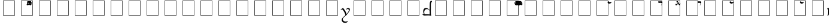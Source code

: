SplineFontDB: 3.0
FontName: TengwarFormalA12b
FullName: Tengwar Formal A
FamilyName: Tengwar Formal A
Weight: Book
Copyright: 2005 - Michal "miszka" Nowakowski *freeware*
Version: 1.2b
ItalicAngle: 0
UnderlinePosition: -133
UnderlineWidth: 20
Ascent: 1290
Descent: 758
LayerCount: 2
Layer: 0 1 "Warstwa t+AUIA-a"  1
Layer: 1 1 "Plan pierwszy"  0
NeedsXUIDChange: 1
XUID: [1021 134 475744448 5096305]
FSType: 0
OS2Version: 0
OS2_WeightWidthSlopeOnly: 0
OS2_UseTypoMetrics: 0
CreationTime: 1252786451
ModificationTime: 1252786519
PfmFamily: 81
TTFWeight: 400
TTFWidth: 5
LineGap: 0
VLineGap: 0
Panose: 0 0 4 0 0 0 0 0 0 0
OS2TypoAscent: 0
OS2TypoAOffset: 1
OS2TypoDescent: 0
OS2TypoDOffset: 1
OS2TypoLinegap: 0
OS2WinAscent: 41
OS2WinAOffset: 1
OS2WinDescent: -6
OS2WinDOffset: 1
HheadAscent: 83
HheadAOffset: 1
HheadDescent: 12
HheadDOffset: 1
OS2SubXSize: 1433
OS2SubYSize: 1329
OS2SubXOff: 0
OS2SubYOff: 292
OS2SupXSize: 1433
OS2SupYSize: 1329
OS2SupXOff: 0
OS2SupYOff: 927
OS2StrikeYSize: 100
OS2StrikeYPos: 528
OS2Vendor: 'PfEd'
DEI: 91125
TtTable: prep
MPPEM
PUSHW_1
 3
LT
IF
PUSHB_2
 1
 1
INSTCTRL
EIF
PUSHW_1
 511
SCANCTRL
PUSHB_1
 1
SCVTCI
EndTTInstrs
LangName: 1033 "" "" "Regular" "FontTengwarFormal1A2c" "" "1.2c" "" "" "" "Micha+AUIA Nowakowski" "" "" "http://tengwarformal.limes.com.pl" "" "http://scripts.sil.org/OFL" 
Encoding: win
UnicodeInterp: none
NameList: Adobe Glyph List
DisplaySize: -24
AntiAlias: 1
FitToEm: 1
WinInfo: 16 16 15
BeginChars: 256 225

StartChar: .notdef
Encoding: 0 -1 0
AltUni2: 000000.ffffffff.0
Width: 1533
Flags: MW
TtInstrs:
NPUSHB
 9
 6
 2
 4
 0
 6
 2
 9
 4
 0
MDAP[rnd]
MDRP[min,rnd,black]
MDAP[rnd]
MDRP[rp0,min,rnd,white]
MDRP[min,rnd,black]
SVTCA[y-axis]
MDAP[rnd]
MDRP[min,rnd,black]
MDAP[rnd]
MDRP[min,rnd,black]
IUP[x]
IUP[y]
EndTTInstrs
LayerCount: 2
Fore
SplineSet
256 0 m 1,0,-1
 256 1280 l 1,1,-1
 1280 1280 l 1,2,-1
 1280 0 l 1,3,-1
 256 0 l 1,0,-1
289 33 m 1,4,-1
 1247 33 l 1,5,-1
 1247 1247 l 1,6,-1
 289 1247 l 1,7,-1
 289 33 l 1,4,-1
EndSplineSet
EndChar

StartChar: space
Encoding: 32 32 1
Width: 452
Flags: MW
LayerCount: 2
EndChar

StartChar: numbersign
Encoding: 35 35 2
Width: 0
Flags: MW
LayerCount: 2
Fore
SplineSet
-551 1243 m 0,0,1
 -477 1243 -477 1243 -427 1189 c 0,2,3
 -387 1145 -387 1145 -387 1085 c 0,4,5
 -387 990 -387 990 -472 934 c 0,6,7
 -527 897 -527 897 -588 897 c 0,8,9
 -663 897 -663 897 -711 965 c 0,10,11
 -745 1013 -745 1013 -745 1069 c 0,12,13
 -745 1139 -745 1139 -683 1193 c 0,14,15
 -626 1243 -626 1243 -551 1243 c 0,0,1
-594 1200 m 0,8,9
 -638 1200 -638 1200 -660 1161 c 0,10,11
 -672 1141 -672 1141 -672 1116 c 0,12,13
 -672 1058 -672 1058 -629 1004 c 0,14,15
 -592 958 -592 958 -549 958 c 0,16,17
 -502 958 -502 958 -481 997 c 0,18,19
 -471 1014 -471 1014 -471 1036 c 0,20,21
 -471 1114 -471 1114 -525 1167 c 0,22,23
 -559 1200 -559 1200 -594 1200 c 0,8,9
EndSplineSet
EndChar

StartChar: dollar
Encoding: 36 36 3
Width: 0
Flags: MW
LayerCount: 2
Fore
SplineSet
-442 1032 m 0,0,1
 -442 1090 -442 1090 -555 1090 c 129,-1,0
 -619 1084 -619 1084 -690 1083 c 0,1,2
 -739 1083 -739 1083 -739 1149 c 0,3,4
 -739 1235 -739 1235 -674 1282 c 1,5,6
 -682 1258 -682 1258 -682 1239 c 0,7,8
 -682 1210 -682 1210 -643 1210 c 1,9,-1
 -525 1217 l 1,10,-1
 -518 1217 l 2,11,12
 -428 1217 -428 1217 -403 1190 c 0,13,14
 -383 1168 -383 1168 -383 1120 c 0,15,16
 -383 1046 -383 1046 -434 944 c 0,17,18
 -474 865 -474 865 -512 844 c 1,19,20
 -448 944 -448 944 -442 1021 c 0,21,22
 -442 1027 -442 1027 -442 1032 c 0,0,1
EndSplineSet
EndChar

StartChar: percent
Encoding: 37 37 4
Width: 0
Flags: MW
LayerCount: 2
Fore
SplineSet
-575 1032 m 1,0,1
 -628 933 -628 933 -662 902 c 0,2,3
 -694 872 -694 872 -725 872 c 0,4,5
 -767 872 -767 872 -785 910 c 0,6,7
 -791 922 -791 922 -791 934 c 0,8,9
 -791 975 -791 975 -742 1016 c 0,10,11
 -733 1024 -733 1024 -731 1024 c 0,12,13
 -728 1024 -728 1024 -725 1001 c 0,14,15
 -719 961 -719 961 -688 961 c 0,16,17
 -656 961 -656 961 -631 1015 c 0,18,19
 -623 1031 -623 1031 -602 1083 c 1,20,21
 -640 1146 -640 1146 -651 1157 c 0,22,23
 -664 1171 -664 1171 -674 1171 c 0,24,25
 -683 1171 -683 1171 -704 1149 c 0,26,27
 -714 1139 -714 1139 -719 1139 c 0,28,29
 -728 1139 -728 1139 -731 1153 c 1,30,31
 -731 1176 -731 1176 -688 1216 c 0,32,33
 -652 1249 -652 1249 -629 1249 c 0,34,35
 -598 1249 -598 1249 -540 1138 c 2,36,-1
 -476 1015 l 1,37,38
 -448 967 -448 967 -432 967 c 0,39,40
 -417 967 -417 967 -396 1013 c 0,41,42
 -383 1042 -383 1042 -377 1042 c 0,43,44
 -369 1042 -369 1042 -369 1016 c 0,45,46
 -369 966 -369 966 -403 916 c 0,47,48
 -427 883 -427 883 -449 883 c 0,49,50
 -485 883 -485 883 -527 951 c 2,51,-1
 -575 1032 l 1,0,1
EndSplineSet
EndChar

StartChar: seven
Encoding: 55 55 5
Width: 806
Flags: MW
LayerCount: 2
Fore
SplineSet
166 637 m 0,0,1
 181 637 181 637 199 621 c 1,2,3
 342 440 342 440 398 321 c 0,4,5
 439 237 439 237 471 123 c 1,6,7
 670 333 670 333 670 459 c 0,8,9
 670 522 670 522 607 546 c 0,10,11
 583 555 583 555 555 555 c 0,12,13
 507 555 507 555 458 515 c 0,14,15
 432 494 432 494 422 494 c 0,16,17
 412 494 412 494 406 506 c 1,18,19
 406 519 406 519 454 563 c 0,20,21
 537 639 537 639 598 639 c 0,22,23
 675 639 675 639 704 624 c 0,24,25
 758 597 758 597 758 506 c 1,26,27
 752 400 752 400 587 184 c 0,28,29
 496 64 496 64 430 4 c 0,30,31
 415 -10 415 -10 297 -109 c 0,32,33
 194 -196 194 -196 165 -254 c 0,34,35
 147 -289 147 -289 147 -324 c 0,36,37
 147 -374 147 -374 189 -429 c 0,38,39
 262 -526 262 -526 406 -526 c 0,40,41
 485 -526 485 -526 564 -478 c 0,42,43
 584 -465 584 -465 590 -465 c 0,44,45
 594 -465 594 -465 594 -469 c 0,46,47
 594 -482 594 -482 566 -522 c 0,48,49
 492 -630 492 -630 370 -637 c 0,50,-1
 356 -637 l 0,51,52
 215 -637 215 -637 128 -546 c 0,53,54
 59 -474 59 -474 59 -379 c 0,55,56
 59 -249 59 -249 216 -113 c 1,57,-1
 344 -8 l 1,58,59
 371 17 371 17 371 31 c 0,60,61
 371 117 371 117 278 289 c 0,62,63
 195 441 195 441 129 499 c 0,64,65
 105 520 105 520 90 520 c 0,66,67
 71 520 71 520 29 492 c 0,68,69
 3 475 3 475 -10 475 c 0,70,71
 -26 475 -26 475 -30 488 c 0,72,73
 -31 490 -31 490 -31 492 c 0,74,75
 -31 504 -31 504 48 566 c 0,76,77
 140 637 140 637 166 637 c 0,0,1
EndSplineSet
EndChar

StartChar: less
Encoding: 60 60 6
Width: 806
Flags: MW
LayerCount: 2
Fore
SplineSet
313 645 m 0,0,1
 451 645 451 645 625 471 c 1,11,12
 625 1013 625 1013 641 1098 c 0,13,14
 657 1192 657 1192 701 1240 c 0,15,16
 728 1270 728 1270 760 1270 c 0,17,18
 791 1270 791 1270 811 1213 c 0,19,20
 819 1191 819 1191 819 1176 c 0,21,22
 819 1151 819 1151 803 1149 c 2,23,-1
 788 1149 l 2,24,25
 731 1149 731 1149 725 870 c 1,26,27
 727 663 727 663 722 286 c 0,28,29
 720 132 720 132 752 -27 c 0,30,31
 755 -44 755 -44 700 -23 c 0,32,33
 599 13 599 13 418 3 c 0,34,35
 231 -7 231 -7 220 -7 c 0,36,37
 190 -7 190 -7 164 -6 c 0,38,39
 91 -0 91 -0 16 82 c 0,40,41
 -21 123 -21 123 9 121 c 0,42,43
 14 121 14 121 23 119 c 0,44,45
 82 105 82 105 135 100 c 1,46,47
 72 253 72 253 72 352 c 0,48,49
 72 548 72 548 189 615 c 0,50,51
 241 645 241 645 313 645 c 0,0,1
627 84 m 1,0,1
 623 122 623 122 626 215 c 0,2,3
 629 297 629 297 621 401 c 1,4,5
 621 424 621 424 581 466 c 0,6,7
 501 549 501 549 387 549 c 0,8,9
 267 549 267 549 203 454 c 0,10,11
 158 387 158 387 158 293 c 0,12,13
 158 232 158 232 186 100 c 1,14,15
 587 103 587 103 627 84 c 1,0,1
EndSplineSet
EndChar

StartChar: B
Encoding: 66 66 7
Width: 0
Flags: MW
LayerCount: 2
Fore
Refer: 4 37 N 1 0 0 1 440 0 2
EndChar

StartChar: C
Encoding: 67 67 8
Width: 0
Flags: MW
LayerCount: 2
Fore
Refer: 2 35 N 1 0 0 1 410 0 2
EndChar

StartChar: D
Encoding: 68 68 9
Width: 0
Flags: MW
LayerCount: 2
Fore
Refer: 2 35 N 1 0 0 1 242 0 2
EndChar

StartChar: E
Encoding: 69 69 10
Width: 0
Flags: MW
LayerCount: 2
Fore
Refer: 2 35 N 1 0 0 1 131 0 2
EndChar

StartChar: F
Encoding: 70 70 11
Width: 0
Flags: MW
LayerCount: 2
Fore
Refer: 3 36 N 1 0 0 1 217 0 2
EndChar

StartChar: G
Encoding: 71 71 12
Width: 0
Flags: MW
LayerCount: 2
Fore
Refer: 4 37 N 1 0 0 1 254 0 2
EndChar

StartChar: H
Encoding: 72 72 13
Width: 0
Flags: MW
LayerCount: 2
Fore
Refer: 19 94 N 1 0 0 1 256 0 2
EndChar

StartChar: N
Encoding: 78 78 14
Width: 0
Flags: MW
LayerCount: 2
Fore
Refer: 19 94 N 1 0 0 1 438 0 2
EndChar

StartChar: R
Encoding: 82 82 15
Width: 0
Flags: MW
LayerCount: 2
Fore
Refer: 3 36 N 1 0 0 1 139 0 2
EndChar

StartChar: T
Encoding: 84 84 16
Width: 0
Flags: MW
LayerCount: 2
Fore
Refer: 4 37 N 1 0 0 1 129 0 2
EndChar

StartChar: V
Encoding: 86 86 17
Width: 0
Flags: MW
LayerCount: 2
Fore
SplineSet
-260 1083 m 2,0,1
 -309 1083 -309 1083 -309 1149 c 0,2,3
 -309 1235 -309 1235 -244 1282 c 1,4,5
 -252 1258 -252 1258 -252 1239 c 0,6,7
 -252 1210 -252 1210 -213 1210 c 1,8,-1
 -99 1217 l 1,9,-1
 -98 1217 l 2,10,11
 -24 1217 -24 1217 -5 1182 c 0,12,13
 6 1161 6 1161 6 1120 c 0,14,15
 6 1045 6 1045 -45 944 c 0,16,17
 -84 865 -84 865 -123 844 c 1,0,1
 -83 899 -83 899 -62 975 c 0,2,3
 -53 1008 -53 1008 -53 1032 c 0,4,5
 -53 1087 -53 1087 -127 1087 c 1,6,-1
 -256 1083 l 1,7,-1
 -260 1083 l 2,0,1
EndSplineSet
EndChar

StartChar: Y
Encoding: 89 89 18
Width: 0
Flags: MW
LayerCount: 2
Fore
Refer: 19 94 N 1 0 0 1 131 0 2
EndChar

StartChar: asciicircum
Encoding: 94 94 19
Width: 0
Flags: MW
LayerCount: 2
Fore
SplineSet
-432 1174 m 0,0,1
 -424 1174 -424 1174 -420 1159 c 1,2,3
 -420 1144 -420 1144 -455 1103 c 0,4,5
 -528 1020 -528 1020 -608 1020 c 0,6,7
 -689 1020 -689 1020 -750 1094 c 0,8,9
 -778 1127 -778 1127 -778 1143 c 0,10,11
 -778 1175 -778 1175 -743 1203 c 0,12,13
 -724 1219 -724 1219 -707 1219 c 0,14,15
 -691 1219 -691 1219 -663 1191 c 0,16,17
 -616 1145 -616 1145 -567 1145 c 0,18,19
 -544 1145 -544 1145 -459 1168 c 0,20,21
 -439 1174 -439 1174 -432 1174 c 0,0,1
EndSplineSet
EndChar

StartChar: grave
Encoding: 96 96 20
Width: 274
VWidth: 1000
Flags: MW
LayerCount: 2
Fore
SplineSet
102 322 m 0,0,1
 104 469 104 469 103 477 c 0,2,3
 99 529 99 529 69 549 c 0,4,5
 59 555 59 555 45 561 c 1,6,7
 18 559 18 559 57 612 c 0,8,9
 116 694 116 694 175 634 c 0,10,11
 190 618 190 618 193 608 c 0,12,13
 200 581 200 581 197 483 c 1,14,15
 208 215 208 215 196 115 c 0,16,17
 195 113 195 113 195 111 c 0,18,19
 184 46 184 46 63 -31 c 1,20,21
 55 -34 55 -34 55 -25 c 1,22,23
 92 47 92 47 98 118 c 0,24,25
 100 146 100 146 102 322 c 0,0,1
EndSplineSet
EndChar

StartChar: u
Encoding: 117 117 21
Width: 806
Flags: MW
LayerCount: 2
Fore
SplineSet
41 -127 m 1,0,1
 8 -123 8 -123 8 -109 c 0,2,3
 8 2 8 2 302 218 c 0,4,5
 309 223 309 223 311 225 c 1,0,1
 298 260 298 260 236 359 c 0,2,3
 135 520 135 520 90 520 c 0,4,5
 71 520 71 520 29 492 c 0,6,7
 3 475 3 475 -10 475 c 0,8,9
 -26 475 -26 475 -30 488 c 0,10,11
 -31 490 -31 490 -31 492 c 0,12,13
 -31 504 -31 504 48 566 c 0,14,15
 140 637 140 637 166 637 c 0,16,17
 181 637 181 637 199 621 c 1,18,19
 342 440 342 440 398 321 c 0,20,21
 439 237 439 237 471 123 c 1,22,23
 670 333 670 333 670 459 c 0,24,25
 670 522 670 522 607 546 c 0,26,27
 583 555 583 555 555 555 c 0,28,29
 507 555 507 555 458 515 c 0,30,31
 432 494 432 494 422 494 c 0,32,33
 412 494 412 494 406 506 c 1,34,35
 406 519 406 519 454 563 c 0,36,37
 537 639 537 639 598 639 c 0,38,39
 675 639 675 639 704 624 c 0,40,41
 758 597 758 597 758 506 c 1,42,43
 752 400 752 400 587 184 c 0,44,45
 496 64 496 64 430 4 c 0,46,47
 415 -10 415 -10 297 -109 c 0,48,49
 194 -196 194 -196 165 -254 c 0,50,51
 147 -289 147 -289 147 -324 c 0,52,53
 147 -374 147 -374 189 -429 c 0,54,55
 262 -526 262 -526 406 -526 c 0,56,57
 485 -526 485 -526 564 -478 c 0,58,59
 584 -465 584 -465 590 -465 c 0,60,61
 594 -465 594 -465 594 -469 c 0,62,63
 594 -482 594 -482 566 -522 c 0,64,65
 492 -630 492 -630 370 -637 c 0,66,-1
 356 -637 l 0,67,68
 215 -637 215 -637 128 -546 c 0,69,70
 59 -474 59 -474 59 -379 c 0,71,72
 59 -253 59 -253 205 -123 c 1,73,-1
 341 -10 l 1,74,75
 375 22 375 22 375 41 c 0,76,77
 375 93 375 93 324 199 c 1,78,79
 156 63 156 63 111 -60 c 0,80,81
 95 -105 95 -105 91 -110 c 0,82,83
 78 -127 78 -127 41 -127 c 1,0,1
EndSplineSet
EndChar

StartChar: y
Encoding: 121 121 22
Width: 806
Flags: MW
LayerCount: 2
Fore
SplineSet
578 -6 m 1,0,-1
 297 8 l 1,1,2
 204 8 204 8 78 -14 c 1,3,4
 50 -23 50 -23 59 14 c 1,5,6
 95 59 95 59 92 283 c 1,7,-1
 95 491 l 1,8,9
 94 519 94 519 88 526 c 0,10,11
 78 537 78 537 48 560 c 0,12,13
 35 569 35 569 35 580 c 0,14,15
 35 599 35 599 64 633 c 0,16,17
 94 668 94 668 121 668 c 0,18,19
 196 668 196 668 197 534 c 0,20,-1
 197 479 l 1,0,1
 365 645 365 645 502 645 c 0,2,3
 662 645 662 645 718 504 c 0,4,5
 743 442 743 442 743 358 c 0,6,7
 743 261 743 261 692 130 c 0,8,9
 686 116 686 116 680 100 c 1,10,11
 702 102 702 102 737 102 c 0,12,13
 807 102 807 102 844 31 c 0,14,15
 866 -13 866 -13 866 -72 c 0,16,17
 866 -205 866 -205 754 -293 c 0,18,19
 699 -336 699 -336 643 -336 c 0,20,21
 561 -336 561 -336 559 -283 c 0,22,23
 559 -242 559 -242 600 -196 c 0,24,25
 615 -180 615 -180 621 -180 c 0,26,27
 631 -180 631 -180 643 -206 c 0,28,29
 665 -252 665 -252 694 -252 c 0,30,31
 776 -252 776 -252 793 -147 c 1,32,33
 793 0 793 0 702 0 c 1,34,-1
 580 -6 l 1,35,-1
 578 -6 l 1,0,-1
188 84 m 1,0,1
 224 103 224 103 629 100 c 1,2,3
 655 226 655 226 655 297 c 0,4,5
 655 427 655 427 571 498 c 0,6,7
 511 549 511 549 426 549 c 0,8,9
 336 549 336 549 258 486 c 0,10,11
 201 440 201 440 201 401 c 1,12,13
 191 296 191 296 193 175 c 0,14,15
 193 130 193 130 188 84 c 1,0,1
EndSplineSet
EndChar

StartChar: braceright
Encoding: 125 125 23
Width: 32
Flags: MW
LayerCount: 2
Fore
SplineSet
-584 -272 m 1,0,-1
 -598 -319 l 1,1,2
 -598 -349 -598 -349 -575 -372 c 0,3,4
 -562 -385 -562 -385 -547 -385 c 0,5,6
 -475 -385 -475 -385 -396 -232 c 0,7,8
 -373 -188 -373 -188 -358 -147 c 1,9,10
 -333 -72 -333 -72 -247 93 c 0,11,12
 -175 232 -175 232 -129 285 c 0,13,14
 -29 401 -29 401 35 401 c 0,15,16
 117 401 117 401 140 343 c 0,17,18
 147 326 147 326 147 305 c 0,19,20
 147 250 147 250 64 140 c 0,21,22
 11 69 11 69 -10 63 c 1,23,24
 -29 63 -29 63 -33 82 c 1,25,26
 -33 96 -33 96 4 141 c 0,27,28
 57 205 57 205 57 242 c 0,0,1
 57 275 57 275 23 298 c 0,2,3
 6 309 6 309 -10 309 c 0,4,5
 -39 309 -39 309 -86 262 c 1,6,7
 -150 203 -150 203 -299 -115 c 0,8,9
 -338 -200 -338 -200 -358 -248 c 0,10,11
 -403 -353 -403 -353 -470 -419 c 0,12,13
 -530 -479 -530 -479 -588 -479 c 0,14,15
 -646 -479 -646 -479 -662 -433 c 0,16,17
 -666 -421 -666 -421 -666 -406 c 0,18,19
 -666 -353 -666 -353 -619 -294 c 0,20,21
 -584 -252 -584 -252 -584 -272 c 1,0,-1
EndSplineSet
EndChar

StartChar: asciitilde
Encoding: 126 126 24
Width: 274
VWidth: 1000
Flags: MW
LayerCount: 2
Fore
SplineSet
193 471 m 0,0,1
 188 381 188 381 199 -289 c 1,2,3
 205 -533 205 -533 195 -600 c 0,4,5
 185 -664 185 -664 63 -731 c 1,6,7
 54 -734 54 -734 57 -725 c 1,8,9
 89 -660 89 -660 95 -602 c 0,10,11
 99 -569 99 -569 102 -385 c 0,12,13
 108 -62 108 -62 98 391 c 0,14,15
 95 523 95 523 92 528 c 0,16,17
 78 553 78 553 48 565 c 0,18,19
 35 571 35 571 35 580 c 0,20,21
 35 599 35 599 64 633 c 0,22,23
 94 668 94 668 121 668 c 0,24,25
 198 668 198 668 195 517 c 0,26,27
 195 540 195 540 193 471 c 0,0,1
EndSplineSet
EndChar

StartChar: questiondown
Encoding: 191 191 25
Width: 806
Flags: MW
LayerCount: 2
Fore
Refer: 5 55 N -1 0 0 -1 805 571 2
EndChar

StartChar: exclam
Encoding: 33 33 26
Width: 1533
Flags: W
TeX: 101 0
LayerCount: 2
Fore
Refer: 0 -1 N 1 0 0 1 0 0 3
EndChar

StartChar: quotedbl
Encoding: 34 34 27
Width: 1533
Flags: W
TeX: 113 0
LayerCount: 2
Fore
Refer: 0 -1 N 1 0 0 1 0 0 3
EndChar

StartChar: ampersand
Encoding: 38 38 28
Width: 1533
Flags: W
TeX: 97 0
LayerCount: 2
Fore
Refer: 0 -1 N 1 0 0 1 0 0 3
EndChar

StartChar: quotesingle
Encoding: 39 39 29
Width: 1533
Flags: W
TeX: 113 0
LayerCount: 2
Fore
Refer: 0 -1 N 1 0 0 1 0 0 3
EndChar

StartChar: parenleft
Encoding: 40 40 30
Width: 1533
Flags: W
TeX: 112 0
LayerCount: 2
Fore
Refer: 0 -1 N 1 0 0 1 0 0 3
EndChar

StartChar: parenright
Encoding: 41 41 31
Width: 1533
Flags: W
TeX: 112 0
LayerCount: 2
Fore
Refer: 0 -1 N 1 0 0 1 0 0 3
EndChar

StartChar: asterisk
Encoding: 42 42 32
Width: 1533
Flags: W
TeX: 97 0
LayerCount: 2
Fore
Refer: 0 -1 N 1 0 0 1 0 0 3
EndChar

StartChar: plus
Encoding: 43 43 33
Width: 1533
Flags: W
TeX: 112 0
LayerCount: 2
Fore
Refer: 0 -1 N 1 0 0 1 0 0 3
EndChar

StartChar: comma
Encoding: 44 44 34
Width: 1533
Flags: W
TeX: 99 0
LayerCount: 2
Fore
Refer: 0 -1 N 1 0 0 1 0 0 3
EndChar

StartChar: hyphen
Encoding: 45 45 35
Width: 1533
Flags: W
TeX: 104 0
LayerCount: 2
Fore
Refer: 0 -1 N 1 0 0 1 0 0 3
EndChar

StartChar: period
Encoding: 46 46 36
Width: 1533
Flags: W
TeX: 112 0
LayerCount: 2
Fore
Refer: 0 -1 N 1 0 0 1 0 0 3
EndChar

StartChar: slash
Encoding: 47 47 37
Width: 1533
Flags: W
TeX: 115 0
LayerCount: 2
Fore
Refer: 0 -1 N 1 0 0 1 0 0 3
EndChar

StartChar: zero
Encoding: 48 48 38
Width: 1533
Flags: W
TeX: 122 0
LayerCount: 2
Fore
Refer: 0 -1 N 1 0 0 1 0 0 3
EndChar

StartChar: one
Encoding: 49 49 39
Width: 1533
Flags: W
TeX: 111 0
LayerCount: 2
Fore
Refer: 0 -1 N 1 0 0 1 0 0 3
EndChar

StartChar: two
Encoding: 50 50 40
Width: 1533
Flags: W
TeX: 116 0
LayerCount: 2
Fore
Refer: 0 -1 N 1 0 0 1 0 0 3
EndChar

StartChar: three
Encoding: 51 51 41
Width: 1533
Flags: W
TeX: 116 0
LayerCount: 2
Fore
Refer: 0 -1 N 1 0 0 1 0 0 3
EndChar

StartChar: four
Encoding: 52 52 42
Width: 1533
Flags: W
TeX: 102 0
LayerCount: 2
Fore
Refer: 0 -1 N 1 0 0 1 0 0 3
EndChar

StartChar: five
Encoding: 53 53 43
Width: 1533
Flags: W
TeX: 102 0
LayerCount: 2
Fore
Refer: 0 -1 N 1 0 0 1 0 0 3
EndChar

StartChar: six
Encoding: 54 54 44
Width: 1533
Flags: W
TeX: 115 0
LayerCount: 2
Fore
Refer: 0 -1 N 1 0 0 1 0 0 3
EndChar

StartChar: eight
Encoding: 56 56 45
Width: 1533
Flags: W
TeX: 101 0
LayerCount: 2
Fore
Refer: 0 -1 N 1 0 0 1 0 0 3
EndChar

StartChar: nine
Encoding: 57 57 46
Width: 1533
Flags: W
TeX: 110 0
LayerCount: 2
Fore
Refer: 0 -1 N 1 0 0 1 0 0 3
EndChar

StartChar: colon
Encoding: 58 58 47
Width: 1533
Flags: W
TeX: 99 0
LayerCount: 2
Fore
Refer: 0 -1 N 1 0 0 1 0 0 3
EndChar

StartChar: semicolon
Encoding: 59 59 48
Width: 1533
Flags: W
TeX: 115 0
LayerCount: 2
Fore
Refer: 0 -1 N 1 0 0 1 0 0 3
EndChar

StartChar: equal
Encoding: 61 61 49
Width: 1533
Flags: W
TeX: 101 0
LayerCount: 2
Fore
Refer: 0 -1 N 1 0 0 1 0 0 3
EndChar

StartChar: greater
Encoding: 62 62 50
Width: 1533
Flags: W
TeX: 103 0
LayerCount: 2
Fore
Refer: 0 -1 N 1 0 0 1 0 0 3
EndChar

StartChar: question
Encoding: 63 63 51
Width: 1533
Flags: W
TeX: 113 0
LayerCount: 2
Fore
Refer: 0 -1 N 1 0 0 1 0 0 3
EndChar

StartChar: at
Encoding: 64 64 52
Width: 1533
Flags: W
TeX: 97 0
LayerCount: 2
Fore
Refer: 0 -1 N 1 0 0 1 0 0 3
EndChar

StartChar: A
Encoding: 65 65 53
Width: 1533
Flags: W
TeX: 65 0
LayerCount: 2
Fore
Refer: 0 -1 N 1 0 0 1 0 0 3
EndChar

StartChar: I
Encoding: 73 73 54
Width: 1533
Flags: W
TeX: 73 0
LayerCount: 2
Fore
Refer: 0 -1 N 1 0 0 1 0 0 3
EndChar

StartChar: J
Encoding: 74 74 55
Width: 1533
Flags: W
TeX: 74 0
LayerCount: 2
Fore
Refer: 0 -1 N 1 0 0 1 0 0 3
EndChar

StartChar: K
Encoding: 75 75 56
Width: 1533
Flags: W
TeX: 75 0
LayerCount: 2
Fore
Refer: 0 -1 N 1 0 0 1 0 0 3
EndChar

StartChar: L
Encoding: 76 76 57
Width: 1533
Flags: W
TeX: 76 0
LayerCount: 2
Fore
Refer: 0 -1 N 1 0 0 1 0 0 3
EndChar

StartChar: M
Encoding: 77 77 58
Width: 1533
Flags: W
TeX: 77 0
LayerCount: 2
Fore
Refer: 0 -1 N 1 0 0 1 0 0 3
EndChar

StartChar: O
Encoding: 79 79 59
Width: 1533
Flags: W
TeX: 79 0
LayerCount: 2
Fore
Refer: 0 -1 N 1 0 0 1 0 0 3
EndChar

StartChar: P
Encoding: 80 80 60
Width: 1533
Flags: W
TeX: 80 0
LayerCount: 2
Fore
Refer: 0 -1 N 1 0 0 1 0 0 3
EndChar

StartChar: Q
Encoding: 81 81 61
Width: 1533
Flags: W
TeX: 81 0
LayerCount: 2
Fore
Refer: 0 -1 N 1 0 0 1 0 0 3
EndChar

StartChar: S
Encoding: 83 83 62
Width: 1533
Flags: W
TeX: 83 0
LayerCount: 2
Fore
Refer: 0 -1 N 1 0 0 1 0 0 3
EndChar

StartChar: U
Encoding: 85 85 63
Width: 1533
Flags: W
TeX: 85 0
LayerCount: 2
Fore
Refer: 0 -1 N 1 0 0 1 0 0 3
EndChar

StartChar: W
Encoding: 87 87 64
Width: 1533
Flags: W
TeX: 87 0
LayerCount: 2
Fore
Refer: 0 -1 N 1 0 0 1 0 0 3
EndChar

StartChar: X
Encoding: 88 88 65
Width: 1533
Flags: W
TeX: 88 0
LayerCount: 2
Fore
Refer: 0 -1 N 1 0 0 1 0 0 3
EndChar

StartChar: Z
Encoding: 90 90 66
Width: 1533
Flags: W
TeX: 90 0
LayerCount: 2
Fore
Refer: 0 -1 N 1 0 0 1 0 0 3
EndChar

StartChar: bracketleft
Encoding: 91 91 67
Width: 1533
Flags: W
TeX: 98 0
LayerCount: 2
Fore
Refer: 0 -1 N 1 0 0 1 0 0 3
EndChar

StartChar: backslash
Encoding: 92 92 68
Width: 1533
Flags: W
TeX: 98 0
LayerCount: 2
Fore
Refer: 0 -1 N 1 0 0 1 0 0 3
EndChar

StartChar: bracketright
Encoding: 93 93 69
Width: 1533
Flags: W
TeX: 98 0
LayerCount: 2
Fore
Refer: 0 -1 N 1 0 0 1 0 0 3
EndChar

StartChar: underscore
Encoding: 95 95 70
Width: 1533
Flags: W
TeX: 117 0
LayerCount: 2
Fore
Refer: 0 -1 N 1 0 0 1 0 0 3
EndChar

StartChar: a
Encoding: 97 97 71
Width: 1533
Flags: W
TeX: 97 0
LayerCount: 2
Fore
Refer: 0 -1 N 1 0 0 1 0 0 3
EndChar

StartChar: b
Encoding: 98 98 72
Width: 1533
Flags: W
TeX: 98 0
LayerCount: 2
Fore
Refer: 0 -1 N 1 0 0 1 0 0 3
EndChar

StartChar: c
Encoding: 99 99 73
Width: 1533
Flags: W
TeX: 99 0
LayerCount: 2
Fore
Refer: 0 -1 N 1 0 0 1 0 0 3
EndChar

StartChar: d
Encoding: 100 100 74
Width: 1533
Flags: W
TeX: 100 0
LayerCount: 2
Fore
Refer: 0 -1 N 1 0 0 1 0 0 3
EndChar

StartChar: e
Encoding: 101 101 75
Width: 1533
Flags: W
TeX: 101 0
LayerCount: 2
Fore
Refer: 0 -1 N 1 0 0 1 0 0 3
EndChar

StartChar: f
Encoding: 102 102 76
Width: 1533
Flags: W
TeX: 102 0
LayerCount: 2
Fore
Refer: 0 -1 N 1 0 0 1 0 0 3
EndChar

StartChar: g
Encoding: 103 103 77
Width: 1533
Flags: W
TeX: 103 0
LayerCount: 2
Fore
Refer: 0 -1 N 1 0 0 1 0 0 3
EndChar

StartChar: h
Encoding: 104 104 78
Width: 1533
Flags: W
TeX: 104 0
LayerCount: 2
Fore
Refer: 0 -1 N 1 0 0 1 0 0 3
EndChar

StartChar: i
Encoding: 105 105 79
Width: 1533
Flags: HW
TeX: 105 0
LayerCount: 2
Fore
Refer: 0 -1 N 1 0 0 1 0 0 3
EndChar

StartChar: j
Encoding: 106 106 80
Width: 1533
Flags: W
TeX: 106 0
LayerCount: 2
Fore
Refer: 0 -1 N 1 0 0 1 0 0 3
EndChar

StartChar: k
Encoding: 107 107 81
Width: 1533
Flags: W
TeX: 107 0
LayerCount: 2
Fore
Refer: 0 -1 N 1 0 0 1 0 0 3
EndChar

StartChar: l
Encoding: 108 108 82
Width: 1533
Flags: W
TeX: 108 0
LayerCount: 2
Fore
Refer: 0 -1 N 1 0 0 1 0 0 3
EndChar

StartChar: m
Encoding: 109 109 83
Width: 1533
Flags: W
TeX: 109 0
LayerCount: 2
Fore
Refer: 0 -1 N 1 0 0 1 0 0 3
EndChar

StartChar: n
Encoding: 110 110 84
Width: 1533
Flags: W
TeX: 110 0
LayerCount: 2
Fore
Refer: 0 -1 N 1 0 0 1 0 0 3
EndChar

StartChar: o
Encoding: 111 111 85
Width: 1533
Flags: W
TeX: 111 0
LayerCount: 2
Fore
Refer: 0 -1 N 1 0 0 1 0 0 3
EndChar

StartChar: p
Encoding: 112 112 86
Width: 1533
Flags: W
TeX: 112 0
LayerCount: 2
Fore
Refer: 0 -1 N 1 0 0 1 0 0 3
EndChar

StartChar: q
Encoding: 113 113 87
Width: 1533
Flags: W
TeX: 113 0
LayerCount: 2
Fore
Refer: 0 -1 N 1 0 0 1 0 0 3
EndChar

StartChar: r
Encoding: 114 114 88
Width: 1533
Flags: W
TeX: 114 0
LayerCount: 2
Fore
Refer: 0 -1 N 1 0 0 1 0 0 3
EndChar

StartChar: s
Encoding: 115 115 89
Width: 1533
Flags: W
TeX: 115 0
LayerCount: 2
Fore
Refer: 0 -1 N 1 0 0 1 0 0 3
EndChar

StartChar: t
Encoding: 116 116 90
Width: 1533
Flags: W
TeX: 116 0
LayerCount: 2
Fore
Refer: 0 -1 N 1 0 0 1 0 0 3
EndChar

StartChar: v
Encoding: 118 118 91
Width: 1533
Flags: W
TeX: 118 0
LayerCount: 2
Fore
Refer: 0 -1 N 1 0 0 1 0 0 3
EndChar

StartChar: w
Encoding: 119 119 92
Width: 1533
Flags: W
TeX: 119 0
LayerCount: 2
Fore
Refer: 0 -1 N 1 0 0 1 0 0 3
EndChar

StartChar: x
Encoding: 120 120 93
Width: 1533
Flags: W
TeX: 120 0
LayerCount: 2
Fore
Refer: 0 -1 N 1 0 0 1 0 0 3
EndChar

StartChar: z
Encoding: 122 122 94
Width: 1533
Flags: W
TeX: 122 0
LayerCount: 2
Fore
Refer: 0 -1 N 1 0 0 1 0 0 3
EndChar

StartChar: braceleft
Encoding: 123 123 95
Width: 1533
Flags: W
TeX: 98 0
LayerCount: 2
Fore
Refer: 0 -1 N 1 0 0 1 0 0 3
EndChar

StartChar: bar
Encoding: 124 124 96
Width: 1533
Flags: W
TeX: 98 0
LayerCount: 2
Fore
Refer: 0 -1 N 1 0 0 1 0 0 3
EndChar

StartChar: NameMe-127
Encoding: 127 127 97
Width: 1533
Flags: W
TeX: 78 0
LayerCount: 2
Fore
Refer: 0 -1 N 1 0 0 1 0 0 3
EndChar

StartChar: Euro
Encoding: 128 8364 98
Width: 1533
Flags: W
TeX: 69 0
LayerCount: 2
Fore
Refer: 0 -1 N 1 0 0 1 0 0 3
EndChar

StartChar: NameMe-129
Encoding: 129 -1 99
Width: 1533
Flags: W
TeX: 78 0
LayerCount: 2
Fore
Refer: 0 -1 N 1 0 0 1 0 0 3
EndChar

StartChar: quotesinglbase
Encoding: 130 8218 100
Width: 1533
Flags: W
TeX: 113 0
LayerCount: 2
Fore
Refer: 0 -1 N 1 0 0 1 0 0 3
EndChar

StartChar: florin
Encoding: 131 402 101
Width: 1533
Flags: W
TeX: 102 0
LayerCount: 2
Fore
Refer: 0 -1 N 1 0 0 1 0 0 3
EndChar

StartChar: quotedblbase
Encoding: 132 8222 102
Width: 1533
Flags: W
TeX: 113 0
LayerCount: 2
Fore
Refer: 0 -1 N 1 0 0 1 0 0 3
EndChar

StartChar: ellipsis
Encoding: 133 8230 103
Width: 1533
Flags: W
TeX: 101 0
LayerCount: 2
Fore
Refer: 0 -1 N 1 0 0 1 0 0 3
EndChar

StartChar: dagger
Encoding: 134 8224 104
Width: 1533
Flags: W
TeX: 100 0
LayerCount: 2
Fore
Refer: 0 -1 N 1 0 0 1 0 0 3
EndChar

StartChar: daggerdbl
Encoding: 135 8225 105
Width: 1533
Flags: W
TeX: 100 0
LayerCount: 2
Fore
Refer: 0 -1 N 1 0 0 1 0 0 3
EndChar

StartChar: circumflex
Encoding: 136 710 106
Width: 1533
Flags: W
TeX: 99 0
LayerCount: 2
Fore
Refer: 0 -1 N 1 0 0 1 0 0 3
EndChar

StartChar: perthousand
Encoding: 137 8240 107
Width: 1533
Flags: W
TeX: 112 0
LayerCount: 2
Fore
Refer: 0 -1 N 1 0 0 1 0 0 3
EndChar

StartChar: Scaron
Encoding: 138 352 108
Width: 1533
Flags: W
TeX: 83 0
LayerCount: 2
Fore
Refer: 0 -1 N 1 0 0 1 0 0 3
EndChar

StartChar: guilsinglleft
Encoding: 139 8249 109
Width: 1533
Flags: W
TeX: 103 0
LayerCount: 2
Fore
Refer: 0 -1 N 1 0 0 1 0 0 3
EndChar

StartChar: OE
Encoding: 140 338 110
Width: 1533
Flags: W
TeX: 79 0
LayerCount: 2
Fore
Refer: 0 -1 N 1 0 0 1 0 0 3
EndChar

StartChar: NameMe-141
Encoding: 141 -1 111
Width: 1533
Flags: W
TeX: 78 0
LayerCount: 2
Fore
Refer: 0 -1 N 1 0 0 1 0 0 3
EndChar

StartChar: Zcaron
Encoding: 142 381 112
Width: 1533
Flags: W
TeX: 90 0
LayerCount: 2
Fore
Refer: 0 -1 N 1 0 0 1 0 0 3
EndChar

StartChar: NameMe-143
Encoding: 143 -1 113
Width: 1533
Flags: W
TeX: 78 0
LayerCount: 2
Fore
Refer: 0 -1 N 1 0 0 1 0 0 3
EndChar

StartChar: NameMe-144
Encoding: 144 -1 114
Width: 1533
Flags: W
TeX: 78 0
LayerCount: 2
Fore
Refer: 0 -1 N 1 0 0 1 0 0 3
EndChar

StartChar: quoteleft
Encoding: 145 8216 115
Width: 1533
Flags: W
TeX: 113 0
LayerCount: 2
Fore
Refer: 0 -1 N 1 0 0 1 0 0 3
EndChar

StartChar: quoteright
Encoding: 146 8217 116
Width: 1533
Flags: W
TeX: 113 0
LayerCount: 2
Fore
Refer: 0 -1 N 1 0 0 1 0 0 3
EndChar

StartChar: quotedblleft
Encoding: 147 8220 117
Width: 1533
Flags: W
TeX: 113 0
LayerCount: 2
Fore
Refer: 0 -1 N 1 0 0 1 0 0 3
EndChar

StartChar: quotedblright
Encoding: 148 8221 118
Width: 1533
Flags: W
TeX: 113 0
LayerCount: 2
Fore
Refer: 0 -1 N 1 0 0 1 0 0 3
EndChar

StartChar: bullet
Encoding: 149 8226 119
Width: 1533
Flags: W
TeX: 98 0
LayerCount: 2
Fore
Refer: 0 -1 N 1 0 0 1 0 0 3
EndChar

StartChar: endash
Encoding: 150 8211 120
Width: 1533
Flags: W
TeX: 101 0
LayerCount: 2
Fore
Refer: 0 -1 N 1 0 0 1 0 0 3
EndChar

StartChar: emdash
Encoding: 151 8212 121
Width: 1533
Flags: W
TeX: 101 0
LayerCount: 2
Fore
Refer: 0 -1 N 1 0 0 1 0 0 3
EndChar

StartChar: tilde
Encoding: 152 732 122
Width: 1533
Flags: W
TeX: 116 0
LayerCount: 2
Fore
Refer: 0 -1 N 1 0 0 1 0 0 3
EndChar

StartChar: trademark
Encoding: 153 8482 123
Width: 1533
Flags: W
TeX: 116 0
LayerCount: 2
Fore
Refer: 0 -1 N 1 0 0 1 0 0 3
EndChar

StartChar: scaron
Encoding: 154 353 124
Width: 1533
Flags: W
TeX: 115 0
LayerCount: 2
Fore
Refer: 0 -1 N 1 0 0 1 0 0 3
EndChar

StartChar: guilsinglright
Encoding: 155 8250 125
Width: 1533
Flags: W
TeX: 103 0
LayerCount: 2
Fore
Refer: 0 -1 N 1 0 0 1 0 0 3
EndChar

StartChar: oe
Encoding: 156 339 126
Width: 1533
Flags: W
TeX: 111 0
LayerCount: 2
Fore
Refer: 0 -1 N 1 0 0 1 0 0 3
EndChar

StartChar: NameMe-157
Encoding: 157 -1 127
Width: 1533
Flags: W
TeX: 78 0
LayerCount: 2
Fore
Refer: 0 -1 N 1 0 0 1 0 0 3
EndChar

StartChar: zcaron
Encoding: 158 382 128
Width: 1533
Flags: W
TeX: 122 0
LayerCount: 2
Fore
Refer: 0 -1 N 1 0 0 1 0 0 3
EndChar

StartChar: Ydieresis
Encoding: 159 376 129
Width: 1533
Flags: W
TeX: 89 0
LayerCount: 2
Fore
Refer: 0 -1 N 1 0 0 1 0 0 3
EndChar

StartChar: nonbreakingspace
Encoding: 160 160 130
Width: 1533
Flags: W
TeX: 110 0
LayerCount: 2
Fore
Refer: 0 -1 N 1 0 0 1 0 0 3
EndChar

StartChar: exclamdown
Encoding: 161 161 131
Width: 1533
Flags: W
TeX: 101 0
LayerCount: 2
Fore
Refer: 0 -1 N 1 0 0 1 0 0 3
EndChar

StartChar: cent
Encoding: 162 162 132
Width: 1533
Flags: W
TeX: 99 0
LayerCount: 2
Fore
Refer: 0 -1 N 1 0 0 1 0 0 3
EndChar

StartChar: sterling
Encoding: 163 163 133
Width: 1533
Flags: W
TeX: 115 0
LayerCount: 2
Fore
Refer: 0 -1 N 1 0 0 1 0 0 3
EndChar

StartChar: currency
Encoding: 164 164 134
Width: 1533
Flags: W
TeX: 99 0
LayerCount: 2
Fore
Refer: 0 -1 N 1 0 0 1 0 0 3
EndChar

StartChar: yen
Encoding: 165 165 135
Width: 1533
Flags: W
TeX: 121 0
LayerCount: 2
Fore
Refer: 0 -1 N 1 0 0 1 0 0 3
EndChar

StartChar: brokenbar
Encoding: 166 166 136
Width: 1533
Flags: W
TeX: 98 0
LayerCount: 2
Fore
Refer: 0 -1 N 1 0 0 1 0 0 3
EndChar

StartChar: section
Encoding: 167 167 137
Width: 1533
Flags: W
TeX: 115 0
LayerCount: 2
Fore
Refer: 0 -1 N 1 0 0 1 0 0 3
EndChar

StartChar: dieresis
Encoding: 168 168 138
Width: 1533
Flags: W
TeX: 100 0
LayerCount: 2
Fore
Refer: 0 -1 N 1 0 0 1 0 0 3
EndChar

StartChar: copyright
Encoding: 169 169 139
Width: 1533
Flags: W
TeX: 99 0
LayerCount: 2
Fore
Refer: 0 -1 N 1 0 0 1 0 0 3
EndChar

StartChar: ordfeminine
Encoding: 170 170 140
Width: 1533
Flags: W
TeX: 111 0
LayerCount: 2
Fore
Refer: 0 -1 N 1 0 0 1 0 0 3
EndChar

StartChar: guillemotleft
Encoding: 171 171 141
Width: 1533
Flags: W
TeX: 103 0
LayerCount: 2
Fore
Refer: 0 -1 N 1 0 0 1 0 0 3
EndChar

StartChar: logicalnot
Encoding: 172 172 142
Width: 1533
Flags: W
TeX: 108 0
LayerCount: 2
Fore
Refer: 0 -1 N 1 0 0 1 0 0 3
EndChar

StartChar: softhyphen
Encoding: 173 173 143
Width: 1533
Flags: W
TeX: 115 0
LayerCount: 2
Fore
Refer: 0 -1 N 1 0 0 1 0 0 3
EndChar

StartChar: registered
Encoding: 174 174 144
Width: 1533
Flags: W
TeX: 114 0
LayerCount: 2
Fore
Refer: 0 -1 N 1 0 0 1 0 0 3
EndChar

StartChar: macron
Encoding: 175 175 145
Width: 1533
Flags: W
TeX: 109 0
LayerCount: 2
Fore
Refer: 0 -1 N 1 0 0 1 0 0 3
EndChar

StartChar: degree
Encoding: 176 176 146
Width: 1533
Flags: W
TeX: 100 0
LayerCount: 2
Fore
Refer: 0 -1 N 1 0 0 1 0 0 3
EndChar

StartChar: plusminus
Encoding: 177 177 147
Width: 1533
Flags: W
TeX: 112 0
LayerCount: 2
Fore
Refer: 0 -1 N 1 0 0 1 0 0 3
EndChar

StartChar: uni00B2
Encoding: 178 178 148
Width: 1533
Flags: W
TeX: 117 0
LayerCount: 2
Fore
Refer: 0 -1 N 1 0 0 1 0 0 3
EndChar

StartChar: uni00B3
Encoding: 179 179 149
Width: 1533
Flags: W
TeX: 117 0
LayerCount: 2
Fore
Refer: 0 -1 N 1 0 0 1 0 0 3
EndChar

StartChar: acute
Encoding: 180 180 150
Width: 1533
Flags: W
TeX: 97 0
LayerCount: 2
Fore
Refer: 0 -1 N 1 0 0 1 0 0 3
EndChar

StartChar: uni00B5
Encoding: 181 181 151
Width: 1533
Flags: W
TeX: 117 0
LayerCount: 2
Fore
Refer: 0 -1 N 1 0 0 1 0 0 3
EndChar

StartChar: paragraph
Encoding: 182 182 152
Width: 1533
Flags: W
TeX: 112 0
LayerCount: 2
Fore
Refer: 0 -1 N 1 0 0 1 0 0 3
EndChar

StartChar: periodcentered
Encoding: 183 183 153
Width: 1533
Flags: W
TeX: 112 0
LayerCount: 2
Fore
Refer: 0 -1 N 1 0 0 1 0 0 3
EndChar

StartChar: cedilla
Encoding: 184 184 154
Width: 1533
Flags: W
TeX: 99 0
LayerCount: 2
Fore
Refer: 0 -1 N 1 0 0 1 0 0 3
EndChar

StartChar: uni00B9
Encoding: 185 185 155
Width: 1533
Flags: W
TeX: 117 0
LayerCount: 2
Fore
Refer: 0 -1 N 1 0 0 1 0 0 3
EndChar

StartChar: ordmasculine
Encoding: 186 186 156
Width: 1533
Flags: W
TeX: 111 0
LayerCount: 2
Fore
Refer: 0 -1 N 1 0 0 1 0 0 3
EndChar

StartChar: guillemotright
Encoding: 187 187 157
Width: 1533
Flags: W
TeX: 103 0
LayerCount: 2
Fore
Refer: 0 -1 N 1 0 0 1 0 0 3
EndChar

StartChar: onequarter
Encoding: 188 188 158
Width: 1533
Flags: W
TeX: 111 0
LayerCount: 2
Fore
Refer: 0 -1 N 1 0 0 1 0 0 3
EndChar

StartChar: onehalf
Encoding: 189 189 159
Width: 1533
Flags: W
TeX: 111 0
LayerCount: 2
Fore
Refer: 0 -1 N 1 0 0 1 0 0 3
EndChar

StartChar: threequarters
Encoding: 190 190 160
Width: 1533
Flags: W
TeX: 116 0
LayerCount: 2
Fore
Refer: 0 -1 N 1 0 0 1 0 0 3
EndChar

StartChar: Agrave
Encoding: 192 192 161
Width: 1533
Flags: W
TeX: 65 0
LayerCount: 2
Fore
Refer: 0 -1 N 1 0 0 1 0 0 3
EndChar

StartChar: Aacute
Encoding: 193 193 162
Width: 1533
Flags: W
TeX: 65 0
LayerCount: 2
Fore
Refer: 0 -1 N 1 0 0 1 0 0 3
EndChar

StartChar: Acircumflex
Encoding: 194 194 163
Width: 1533
Flags: W
TeX: 65 0
LayerCount: 2
Fore
Refer: 0 -1 N 1 0 0 1 0 0 3
EndChar

StartChar: Atilde
Encoding: 195 195 164
Width: 1533
Flags: W
TeX: 65 0
LayerCount: 2
Fore
Refer: 0 -1 N 1 0 0 1 0 0 3
EndChar

StartChar: Adieresis
Encoding: 196 196 165
Width: 1533
Flags: W
TeX: 65 0
LayerCount: 2
Fore
Refer: 0 -1 N 1 0 0 1 0 0 3
EndChar

StartChar: Aring
Encoding: 197 197 166
Width: 1533
Flags: W
TeX: 65 0
LayerCount: 2
Fore
Refer: 0 -1 N 1 0 0 1 0 0 3
EndChar

StartChar: AE
Encoding: 198 198 167
Width: 1533
Flags: W
TeX: 65 0
LayerCount: 2
Fore
Refer: 0 -1 N 1 0 0 1 0 0 3
EndChar

StartChar: Ccedilla
Encoding: 199 199 168
Width: 1533
Flags: W
TeX: 67 0
LayerCount: 2
Fore
Refer: 0 -1 N 1 0 0 1 0 0 3
EndChar

StartChar: Egrave
Encoding: 200 200 169
Width: 1533
Flags: W
TeX: 69 0
LayerCount: 2
Fore
Refer: 0 -1 N 1 0 0 1 0 0 3
EndChar

StartChar: Eacute
Encoding: 201 201 170
Width: 1533
Flags: W
TeX: 69 0
LayerCount: 2
Fore
Refer: 0 -1 N 1 0 0 1 0 0 3
EndChar

StartChar: Ecircumflex
Encoding: 202 202 171
Width: 1533
Flags: W
TeX: 69 0
LayerCount: 2
Fore
Refer: 0 -1 N 1 0 0 1 0 0 3
EndChar

StartChar: Edieresis
Encoding: 203 203 172
Width: 1533
Flags: W
TeX: 69 0
LayerCount: 2
Fore
Refer: 0 -1 N 1 0 0 1 0 0 3
EndChar

StartChar: Igrave
Encoding: 204 204 173
Width: 1533
Flags: W
TeX: 73 0
LayerCount: 2
Fore
Refer: 0 -1 N 1 0 0 1 0 0 3
EndChar

StartChar: Iacute
Encoding: 205 205 174
Width: 1533
Flags: W
TeX: 73 0
LayerCount: 2
Fore
Refer: 0 -1 N 1 0 0 1 0 0 3
EndChar

StartChar: Icircumflex
Encoding: 206 206 175
Width: 1533
Flags: W
TeX: 73 0
LayerCount: 2
Fore
Refer: 0 -1 N 1 0 0 1 0 0 3
EndChar

StartChar: Idieresis
Encoding: 207 207 176
Width: 1533
Flags: W
TeX: 73 0
LayerCount: 2
Fore
Refer: 0 -1 N 1 0 0 1 0 0 3
EndChar

StartChar: Eth
Encoding: 208 208 177
Width: 1533
Flags: W
TeX: 69 0
LayerCount: 2
Fore
Refer: 0 -1 N 1 0 0 1 0 0 3
EndChar

StartChar: Ntilde
Encoding: 209 209 178
Width: 1533
Flags: W
TeX: 78 0
LayerCount: 2
Fore
Refer: 0 -1 N 1 0 0 1 0 0 3
EndChar

StartChar: Ograve
Encoding: 210 210 179
Width: 1533
Flags: W
TeX: 79 0
LayerCount: 2
Fore
Refer: 0 -1 N 1 0 0 1 0 0 3
EndChar

StartChar: Oacute
Encoding: 211 211 180
Width: 1533
Flags: W
TeX: 79 0
LayerCount: 2
Fore
Refer: 0 -1 N 1 0 0 1 0 0 3
EndChar

StartChar: Ocircumflex
Encoding: 212 212 181
Width: 1533
Flags: W
TeX: 79 0
LayerCount: 2
Fore
Refer: 0 -1 N 1 0 0 1 0 0 3
EndChar

StartChar: Otilde
Encoding: 213 213 182
Width: 1533
Flags: W
TeX: 79 0
LayerCount: 2
Fore
Refer: 0 -1 N 1 0 0 1 0 0 3
EndChar

StartChar: Odieresis
Encoding: 214 214 183
Width: 1533
Flags: W
TeX: 79 0
LayerCount: 2
Fore
Refer: 0 -1 N 1 0 0 1 0 0 3
EndChar

StartChar: multiply
Encoding: 215 215 184
Width: 1533
Flags: W
TeX: 109 0
LayerCount: 2
Fore
Refer: 0 -1 N 1 0 0 1 0 0 3
EndChar

StartChar: Oslash
Encoding: 216 216 185
Width: 1533
Flags: W
TeX: 79 0
LayerCount: 2
Fore
Refer: 0 -1 N 1 0 0 1 0 0 3
EndChar

StartChar: Ugrave
Encoding: 217 217 186
Width: 1533
Flags: W
TeX: 85 0
LayerCount: 2
Fore
Refer: 0 -1 N 1 0 0 1 0 0 3
EndChar

StartChar: Uacute
Encoding: 218 218 187
Width: 1533
Flags: W
TeX: 85 0
LayerCount: 2
Fore
Refer: 0 -1 N 1 0 0 1 0 0 3
EndChar

StartChar: Ucircumflex
Encoding: 219 219 188
Width: 1533
Flags: W
TeX: 85 0
LayerCount: 2
Fore
Refer: 0 -1 N 1 0 0 1 0 0 3
EndChar

StartChar: Udieresis
Encoding: 220 220 189
Width: 1533
Flags: W
TeX: 85 0
LayerCount: 2
Fore
Refer: 0 -1 N 1 0 0 1 0 0 3
EndChar

StartChar: Yacute
Encoding: 221 221 190
Width: 1533
Flags: W
TeX: 89 0
LayerCount: 2
Fore
Refer: 0 -1 N 1 0 0 1 0 0 3
EndChar

StartChar: Thorn
Encoding: 222 222 191
Width: 1533
Flags: W
TeX: 84 0
LayerCount: 2
Fore
Refer: 0 -1 N 1 0 0 1 0 0 3
EndChar

StartChar: germandbls
Encoding: 223 223 192
Width: 1533
Flags: W
TeX: 103 0
LayerCount: 2
Fore
Refer: 0 -1 N 1 0 0 1 0 0 3
EndChar

StartChar: agrave
Encoding: 224 224 193
Width: 1533
Flags: W
TeX: 97 0
LayerCount: 2
Fore
Refer: 0 -1 N 1 0 0 1 0 0 3
EndChar

StartChar: aacute
Encoding: 225 225 194
Width: 1533
Flags: W
TeX: 97 0
LayerCount: 2
Fore
Refer: 0 -1 N 1 0 0 1 0 0 3
EndChar

StartChar: acircumflex
Encoding: 226 226 195
Width: 1533
Flags: W
TeX: 97 0
LayerCount: 2
Fore
Refer: 0 -1 N 1 0 0 1 0 0 3
EndChar

StartChar: atilde
Encoding: 227 227 196
Width: 1533
Flags: W
TeX: 97 0
LayerCount: 2
Fore
Refer: 0 -1 N 1 0 0 1 0 0 3
EndChar

StartChar: adieresis
Encoding: 228 228 197
Width: 1533
Flags: W
TeX: 97 0
LayerCount: 2
Fore
Refer: 0 -1 N 1 0 0 1 0 0 3
EndChar

StartChar: aring
Encoding: 229 229 198
Width: 1533
Flags: W
TeX: 97 0
LayerCount: 2
Fore
Refer: 0 -1 N 1 0 0 1 0 0 3
EndChar

StartChar: ae
Encoding: 230 230 199
Width: 1533
Flags: W
TeX: 97 0
LayerCount: 2
Fore
Refer: 0 -1 N 1 0 0 1 0 0 3
EndChar

StartChar: ccedilla
Encoding: 231 231 200
Width: 1533
Flags: W
TeX: 99 0
LayerCount: 2
Fore
Refer: 0 -1 N 1 0 0 1 0 0 3
EndChar

StartChar: egrave
Encoding: 232 232 201
Width: 1533
Flags: W
TeX: 101 0
LayerCount: 2
Fore
Refer: 0 -1 N 1 0 0 1 0 0 3
EndChar

StartChar: eacute
Encoding: 233 233 202
Width: 1533
Flags: W
TeX: 101 0
LayerCount: 2
Fore
Refer: 0 -1 N 1 0 0 1 0 0 3
EndChar

StartChar: ecircumflex
Encoding: 234 234 203
Width: 1533
Flags: W
TeX: 101 0
LayerCount: 2
Fore
Refer: 0 -1 N 1 0 0 1 0 0 3
EndChar

StartChar: edieresis
Encoding: 235 235 204
Width: 1533
Flags: W
TeX: 101 0
LayerCount: 2
Fore
Refer: 0 -1 N 1 0 0 1 0 0 3
EndChar

StartChar: igrave
Encoding: 236 236 205
Width: 1533
Flags: W
TeX: 105 0
LayerCount: 2
Fore
Refer: 0 -1 N 1 0 0 1 0 0 3
EndChar

StartChar: iacute
Encoding: 237 237 206
Width: 1533
Flags: W
TeX: 105 0
LayerCount: 2
Fore
Refer: 0 -1 N 1 0 0 1 0 0 3
EndChar

StartChar: icircumflex
Encoding: 238 238 207
Width: 1533
Flags: W
TeX: 105 0
LayerCount: 2
Fore
Refer: 0 -1 N 1 0 0 1 0 0 3
EndChar

StartChar: idieresis
Encoding: 239 239 208
Width: 1533
Flags: W
TeX: 105 0
LayerCount: 2
Fore
Refer: 0 -1 N 1 0 0 1 0 0 3
EndChar

StartChar: eth
Encoding: 240 240 209
Width: 1533
Flags: W
TeX: 101 0
LayerCount: 2
Fore
Refer: 0 -1 N 1 0 0 1 0 0 3
EndChar

StartChar: ntilde
Encoding: 241 241 210
Width: 1533
Flags: W
TeX: 110 0
LayerCount: 2
Fore
Refer: 0 -1 N 1 0 0 1 0 0 3
EndChar

StartChar: ograve
Encoding: 242 242 211
Width: 1533
Flags: W
TeX: 111 0
LayerCount: 2
Fore
Refer: 0 -1 N 1 0 0 1 0 0 3
EndChar

StartChar: oacute
Encoding: 243 243 212
Width: 1533
Flags: W
TeX: 111 0
LayerCount: 2
Fore
Refer: 0 -1 N 1 0 0 1 0 0 3
EndChar

StartChar: ocircumflex
Encoding: 244 244 213
Width: 1533
Flags: W
TeX: 111 0
LayerCount: 2
Fore
Refer: 0 -1 N 1 0 0 1 0 0 3
EndChar

StartChar: otilde
Encoding: 245 245 214
Width: 1533
Flags: W
TeX: 111 0
LayerCount: 2
Fore
Refer: 0 -1 N 1 0 0 1 0 0 3
EndChar

StartChar: odieresis
Encoding: 246 246 215
Width: 1533
Flags: W
TeX: 111 0
LayerCount: 2
Fore
Refer: 0 -1 N 1 0 0 1 0 0 3
EndChar

StartChar: divide
Encoding: 247 247 216
Width: 1533
Flags: W
TeX: 100 0
LayerCount: 2
Fore
Refer: 0 -1 N 1 0 0 1 0 0 3
EndChar

StartChar: oslash
Encoding: 248 248 217
Width: 1533
Flags: W
TeX: 111 0
LayerCount: 2
Fore
Refer: 0 -1 N 1 0 0 1 0 0 3
EndChar

StartChar: ugrave
Encoding: 249 249 218
Width: 1533
Flags: W
TeX: 117 0
LayerCount: 2
Fore
Refer: 0 -1 N 1 0 0 1 0 0 3
EndChar

StartChar: uacute
Encoding: 250 250 219
Width: 1533
Flags: W
TeX: 117 0
LayerCount: 2
Fore
Refer: 0 -1 N 1 0 0 1 0 0 3
EndChar

StartChar: ucircumflex
Encoding: 251 251 220
Width: 1533
Flags: W
TeX: 117 0
LayerCount: 2
Fore
Refer: 0 -1 N 1 0 0 1 0 0 3
EndChar

StartChar: udieresis
Encoding: 252 252 221
Width: 1533
Flags: W
TeX: 117 0
LayerCount: 2
Fore
Refer: 0 -1 N 1 0 0 1 0 0 3
EndChar

StartChar: yacute
Encoding: 253 253 222
Width: 1533
Flags: W
TeX: 121 0
LayerCount: 2
Fore
Refer: 0 -1 N 1 0 0 1 0 0 3
EndChar

StartChar: thorn
Encoding: 254 254 223
Width: 1533
Flags: W
TeX: 116 0
LayerCount: 2
Fore
Refer: 0 -1 N 1 0 0 1 0 0 3
EndChar

StartChar: ydieresis
Encoding: 255 255 224
Width: 1533
Flags: W
TeX: 121 0
LayerCount: 2
Fore
Refer: 0 -1 N 1 0 0 1 0 0 3
EndChar
EndChars
EndSplineFont
